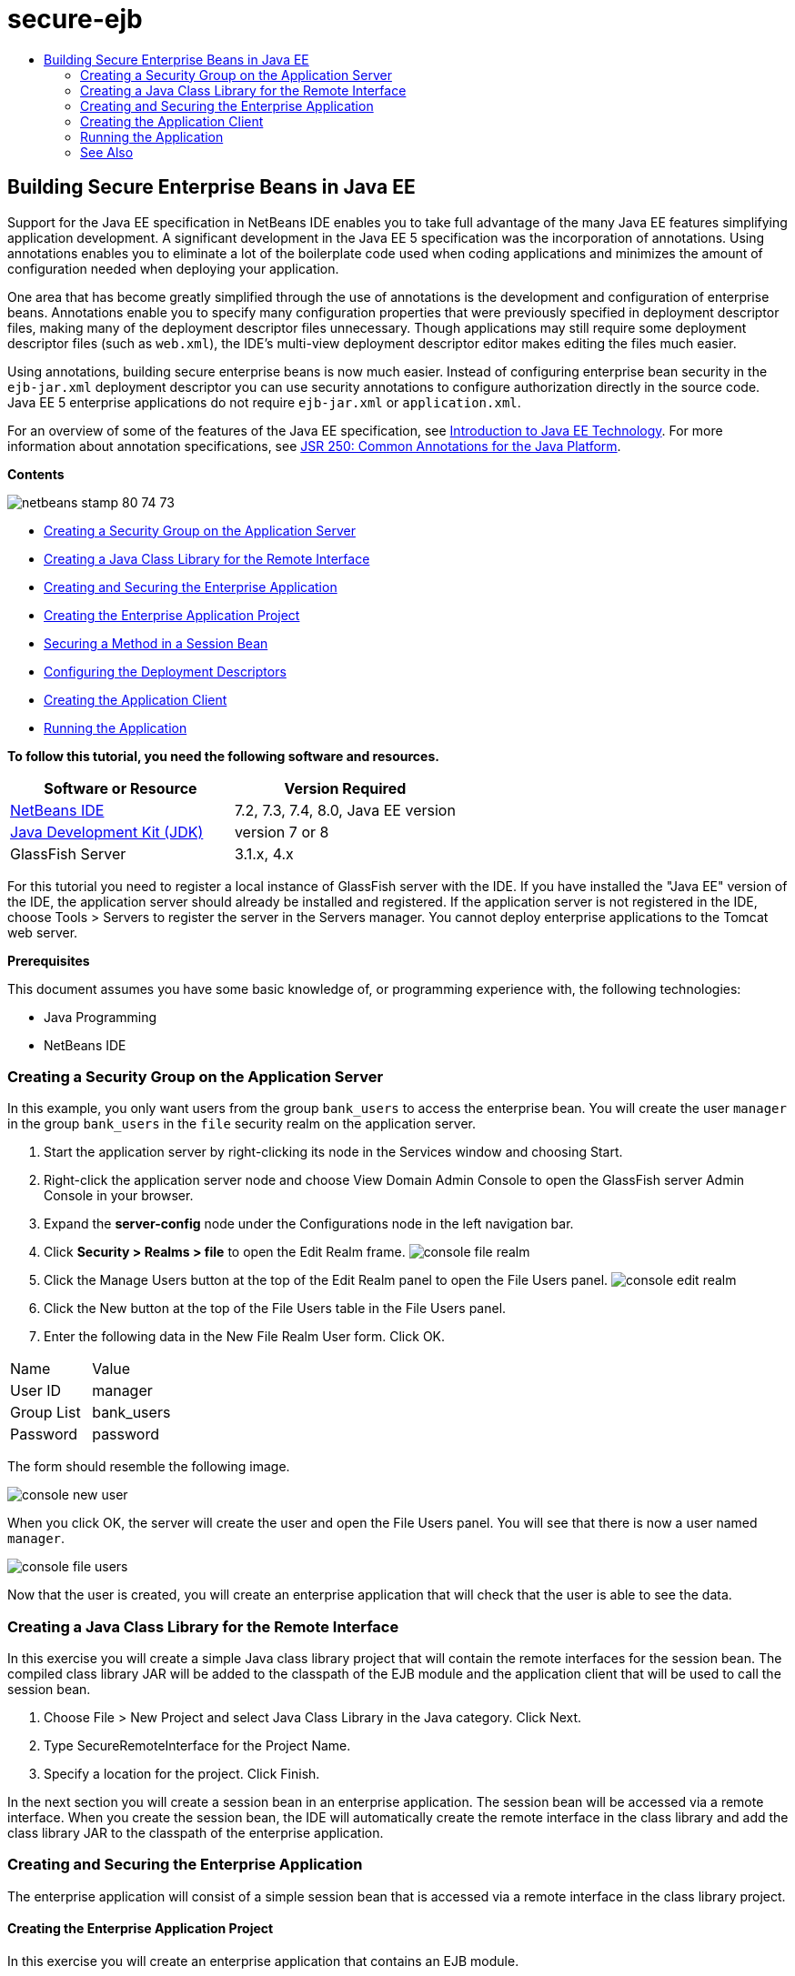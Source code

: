 // 
//     Licensed to the Apache Software Foundation (ASF) under one
//     or more contributor license agreements.  See the NOTICE file
//     distributed with this work for additional information
//     regarding copyright ownership.  The ASF licenses this file
//     to you under the Apache License, Version 2.0 (the
//     "License"); you may not use this file except in compliance
//     with the License.  You may obtain a copy of the License at
// 
//       http://www.apache.org/licenses/LICENSE-2.0
// 
//     Unless required by applicable law or agreed to in writing,
//     software distributed under the License is distributed on an
//     "AS IS" BASIS, WITHOUT WARRANTIES OR CONDITIONS OF ANY
//     KIND, either express or implied.  See the License for the
//     specific language governing permissions and limitations
//     under the License.
//

= secure-ejb
:jbake-type: page
:jbake-tags: old-site, needs-review
:jbake-status: published
:keywords: Apache NetBeans  secure-ejb
:description: Apache NetBeans  secure-ejb
:toc: left
:toc-title:

== Building Secure Enterprise Beans in Java EE

Support for the Java EE specification in NetBeans IDE enables you to take full advantage of the many Java EE features simplifying application development. A significant development in the Java EE 5 specification was the incorporation of annotations. Using annotations enables you to eliminate a lot of the boilerplate code used when coding applications and minimizes the amount of configuration needed when deploying your application.

One area that has become greatly simplified through the use of annotations is the development and configuration of enterprise beans. Annotations enable you to specify many configuration properties that were previously specified in deployment descriptor files, making many of the deployment descriptor files unnecessary. Though applications may still require some deployment descriptor files (such as `web.xml`), the IDE's multi-view deployment descriptor editor makes editing the files much easier.

Using annotations, building secure enterprise beans is now much easier. Instead of configuring enterprise bean security in the `ejb-jar.xml` deployment descriptor you can use security annotations to configure authorization directly in the source code. Java EE 5 enterprise applications do not require `ejb-jar.xml` or `application.xml`.

For an overview of some of the features of the Java EE specification, see link:javaee-intro.html[Introduction to Java EE Technology]. For more information about annotation specifications, see link:http://jcp.org/en/jsr/detail?id=250[JSR 250: Common Annotations for the Java Platform].

*Contents*

image:netbeans-stamp-80-74-73.png[title="Content on this page applies to the NetBeans IDE 7.2, 7.3, 7.4 and 8.0"]

* link:#ex2[Creating a Security Group on the Application Server]
* link:#ex2b[Creating a Java Class Library for the Remote Interface]
* link:#ex3[Creating and Securing the Enterprise Application]
* link:#ex3a[Creating the Enterprise Application Project]
* link:#ex3b[Securing a Method in a Session Bean]
* link:#ex3c[Configuring the Deployment Descriptors]
* link:#ex4[Creating the Application Client]
* link:#ex5[Running the Application]

*To follow this tutorial, you need the following software and resources.*

|===
|Software or Resource |Version Required 

|link:https://netbeans.org/downloads/index.html[NetBeans IDE] |7.2, 7.3, 7.4, 8.0, Java EE version 

|link:http://www.oracle.com/technetwork/java/javase/downloads/index.html[Java Development Kit (JDK)] |version 7 or 8 

|GlassFish Server |3.1.x, 4.x 
|===

For this tutorial you need to register a local instance of GlassFish server with the IDE. If you have installed the "Java EE" version of the IDE, the application server should already be installed and registered. If the application server is not registered in the IDE, choose Tools > Servers to register the server in the Servers manager. You cannot deploy enterprise applications to the Tomcat web server.

*Prerequisites*

This document assumes you have some basic knowledge of, or programming experience with, the following technologies:

* Java Programming
* NetBeans IDE

=== Creating a Security Group on the Application Server

In this example, you only want users from the group `bank_users` to access the enterprise bean. You will create the user `manager` in the group `bank_users` in the `file` security realm on the application server.

1. Start the application server by right-clicking its node in the Services window and choosing Start.
2. Right-click the application server node and choose View Domain Admin Console to open the GlassFish server Admin Console in your browser.
3. Expand the *server-config* node under the Configurations node in the left navigation bar.
4. Click *Security > Realms > file* to open the Edit Realm frame.
image:console-file-realm.png[title="Selecting the file realm node in admin console of application server"]
5. Click the Manage Users button at the top of the Edit Realm panel to open the File Users panel.
image:console-edit-realm.png[title="Edit Realm panel node in admin console of application server"]
6. Click the New button at the top of the File Users table in the File Users panel.
7. Enter the following data in the New File Realm User form. Click OK.
|===

|Name |Value 

|User ID |manager 

|Group List |bank_users 

|Password |password 
|===

The form should resemble the following image.

image:console-new-user.png[title="New File Realm User panel in admin console of application server"]

When you click OK, the server will create the user and open the File Users panel. You will see that there is now a user named `manager`.

image:console-file-users.png[title="File Users panel in admin console with list of users"]

Now that the user is created, you will create an enterprise application that will check that the user is able to see the data.

=== Creating a Java Class Library for the Remote Interface

In this exercise you will create a simple Java class library project that will contain the remote interfaces for the session bean. The compiled class library JAR will be added to the classpath of the EJB module and the application client that will be used to call the session bean.

1. Choose File > New Project and select Java Class Library in the Java category. Click Next.
2. Type SecureRemoteInterface for the Project Name.
3. Specify a location for the project. Click Finish.

In the next section you will create a session bean in an enterprise application. The session bean will be accessed via a remote interface. When you create the session bean, the IDE will automatically create the remote interface in the class library and add the class library JAR to the classpath of the enterprise application.

=== Creating and Securing the Enterprise Application

The enterprise application will consist of a simple session bean that is accessed via a remote interface in the class library project.

==== Creating the Enterprise Application Project

In this exercise you will create an enterprise application that contains an EJB module.

1. Choose File > New Project (Ctrl-Shift-N; ⌘-Shift-N on Mac) and select the Enterprise Application template from the Java EE category. Click Next.
2. Type *Secure* for the Project Name and set the Project Location.
3. Deselect the Use Dedicated Folder option, if selected.

For this tutorial there is little reason to copy project libraries to a dedicated folder because you will not need to share libraries with other users or projects.

Click Next.
4. Set the server to GlassFish and set the Java EE Version to Java EE 6.
5. Select Create EJB Module and deselect Create Web Application Module. Click Finish.
image:new-entapp-wizard.png[title="New File Realm User panel in admin console of application server"]

==== Securing a Method in a Session Bean

In this exercise you will create a session bean in the EJB module project. The session bean does not do anything fancy. It just returns a sample balance amount. You will create a `getStatus` method and secure the method bean by annotating it with the `@RolesAllowed` annotation and specify the security roles allowed to access the method. This security role is used by the application and is not the same as the users and groups on the server. You will map the security role to the users and groups later when you configure the deployment descriptors.

Security annotations can be applied individually to each method in a class, or to an entire class. In this simple exercise you will use the `@RolesAllowed` to annotate a method, but the Java EE specification defines other security annotations that can be used in enterprise beans.

1. In the Projects window, right-click the EJB module's node (Secure-ejb) and choose New > Session Bean.
2. Type *AccountStatus* for the bean name, *bean* for the package.
3. Select Remote in project for the interface type.
4. Select SecureRemoteInterface in the dropdown list. Click Finish.
image:new-sessionbean-wizard.png[title="Remote interface selected in New Session Bean wizard"]

When you click Finish, the IDE creates the `AccountStatus` class and opens the file in the source editor.

The IDE also creates the `AccountStatusRemote` remote interface for the bean in the `bean` package in the SecureRemoteInterface class library project and added the SecureRemoteInterface class library JAR to the classpath of the EJB module project.

image:projects-window-bean.png[title="Projects window showing session bean and class library on classpath"]

If you open the Libraries category of the Properties dialog box of the EJB module you will see that the JAR is added to the compile-time libraries.

5. In the source editor, add the following field declaration (in bold) to `AccountStatus`:
[source,java]
----

public class AccountStatus implements AccountStatusRemote {
    *private String amount = "250";*
----
6. In the source editor, right-click in the class and choose Insert Code (Alt-Insert; Ctrl-I on Mac) and then select Add Business Method to open the Add Business Method dialog box.
7. Type *getStatus* for the method name and set the return type to `String`.

The IDE automatically exposes the business method in the remote interface.

8. In the source editor, add the following line in bold to the `getStatus` method.
[source,java]
----

public String getStatus() {
*    return "The account contains $" + amount;*
}
----
9. Type the following (in bold) to annotate the `getStatus` method.*@RolesAllowed({"USERS"})*
[source,java]
----

public String getStatus() {
----

This annotation means that only users in the security role `USERS` can access the `getStatus` method.

10. Right-click in the editor and choose Fix Imports (Alt-Shift-I; ⌘-Shift-I on Mac) and save your changes. Make sure that `javax.annotation.security.RolesAllowed` is added to the file.

==== Configuring the Deployment Descriptors

Java EE enterprise applications usually do not require deployment descriptor files such as `ejb-jar.xml`. If you expand the Configuration Files node under Secure-ejb or the Secure enterprise application, you can see that there are no deployment descriptors. You can use annotations to specify many of the properties that were configured in `ejb-jar.xml`. In this example you specified the security roles for the EJB methods by using the `@RolesAllowed` annotation in the session bean.

However, when configuring security for an application you still have to specify some properties in the deployment descriptors. In this example you need to map the security roles used in the enterprise application (`USERS`) to the users and groups you configured on the application server. You created the group `bank_users` on the application server, and you now need to map this group to the security role `USERS` in the enterprise application. To do this you will edit the `glassfish-application.xml` deployment descriptor for the enterprise application.

Because the enterprise application does not need deployment descriptors to run, the IDE did not create the deployment descriptors by default. So you first need to create the deployment descriptor file and then edit the file in the multi-view editor to configure the security role mappings.

1. Right-click the Secure enterprise application project and choose New > Other to open the New File wizard.

Alternatively, you can open the New File wizard by choosing File > New File from the main menu. In this case, be sure that you select the Secure project in the Project dropdown list.

2. Select the GlassFish Descriptor file type in the GlassFish category. Click Next.
image:new-gf-descriptor.png[title="GlassFish descriptor file type in the New File wizard"]
3. Accept the default values in the wizard and click Finish.

When you click Finish, the IDE creates `glassfish-application.xml` and opens the file in the multi-view editor.

If you expand the Secure enterprise application project node in the Projects window, you can see that the descriptor file is created under the Configuration Files node.

image:glassfish-application-descriptor.png[title="Security tab in the multi-view editor"]
4. In the Security tab of the multi-view editor, click Add Security Role Mapping and type *USERS* for the Security Role Name.
5. Click Add Group and type *bank_users* for the Group Name in the dialog box. Click OK.

The editor should now be similar to the following.

image:security-tab-descriptor.png[title="Security tab in the multi-view editor"]
6. Save your changes.

You can click on the XML tab in the multi-view editor to view deployment descriptor file in XML view. You can see that the deployment descriptor file now contains the following:

[source,xml]
----

<glassfish-application>
  <security-role-mapping>
    <role-name>USERS</role-name>
    <group-name>bank_users</group-name>
  </security-role-mapping>
</glassfish-application>
----

The `getStatus` method is now secure and only those users in the group `bank_users` that you specified on the server can access the method.

You now need a way to test the security settings. The simplest way is to create a basic application client that will prompt the user for a username and password.

=== Creating the Application Client

In this section you will create a simple application client to access the `AccountStatus` session bean. You will use the `@EJB` annotation in the code to call the bean via the remote interface and the IDE will automatically add the class library JAR that contains the interface to the classpath of the application client.

1. Choose File > New Project and select Enterprise Application Client in the Java EE category. Click Next.
2. Type SecureAppClient for the Project Name. Click Next.
3. Select *<None>* in the Add to Enterprise Application dropdown list.
4. Select GlassFish Server in the Server dropdown list and Java EE 6 or Java EE 7 as the Java EE version. Click Finish.

When you click Finish, `Main.java` opens in the source editor.

5. In the source editor, right-click in the `Main.java` file and choose Insert Code (Alt-Insert; Ctrl-I on Mac) and select Call Enterprise Bean.
6. In the Call Enterprise Bean dialog box, expand the Secure-ejb node and select AccountStatus. Click OK.
image:call-enterprise-bean.png[title="interface selected in the Call Enterprise Bean dialog box"]

The IDE adds the following code to the application client to look up the session bean.

[source,java]
----

@EJB
private static AccountStatusRemote accountStatus;
----

If you expand the Libraries node in the Projects window you can see that the IDE added the SecureRemoteInterface JAR to the project classpath.

7. Modify the `main` method to add the following code and save your changes.
[source,java]
----

public static void main(String[] args) {
    *System.out.println(accountStatus.getStatus());*
}
----

For more on applications clients, see link:entappclient.html[Creating and Running an Application Client on the GlassFish Server].

=== Running the Application

The application is now ready. You will first deploy the enterprise application to the server. After you deploy the enterprise application you can run the application client to test that the method in the enterprise application is secure and that the user roles are mapped correctly. When you run the application client you will be prompted for a username and password for a user in the `bank_users` group.

1. Right-click the Secure enterprise application project node in the Projects window and choose Deploy.

When you click Deploy, the IDE builds the EAR file, starts the application server (if it's not running) and deploys the EAR file to the server.

2. Right-click the SecureAppClient project node in the Projects window and choose Run. A dialog box appears prompting you for a username and password.
image:login-window.png[title="Login window prompting for username and password"]
3. Enter the user name (`manager`) and password (`password`) in the dialog box and click OK. The following will appear in the Output window:
[source,java]
----

The account contains 250$
----

This very basic example demonstrates how to use Java annotations to secure a method in an enterprise bean.

link:/about/contact_form.html?to=3&subject=Feedback:%20Building%20Secure%20Enterprise%20Beans[Send Feedback on This Tutorial]


=== See Also

For more information about using annotations and deployment descriptors to secure enterprise beans, see the following resources:

* link:http://docs.oracle.com/javaee/7/tutorial/doc/security-intro003.htm[Securing Containers] and link:http://docs.oracle.com/javaee/7/tutorial/doc/security-advanced008.htm[Configuring Security Using Deployment Descriptors] chapters in the link:http://docs.oracle.com/javaee/7/tutorial/doc/partsecurity.htm[Security] section of the Java EE 7 Tutorial

For more information about using NetBeans IDE to develop Java EE applications, see the following resources:

* link:javaee-intro.html[Introduction to Java EE Technology]
* link:javaee-gettingstarted.html[Getting Started with Java EE Applications]
* link:../../trails/java-ee.html[Java EE &amp; Java Web Learning Trail]

To send comments and suggestions, get support, and keep informed on the latest developments on the NetBeans IDE Java EE development features, link:../../../community/lists/top.html[join the nbj2ee mailing list].


NOTE: This document was automatically converted to the AsciiDoc format on 2018-03-13, and needs to be reviewed.
